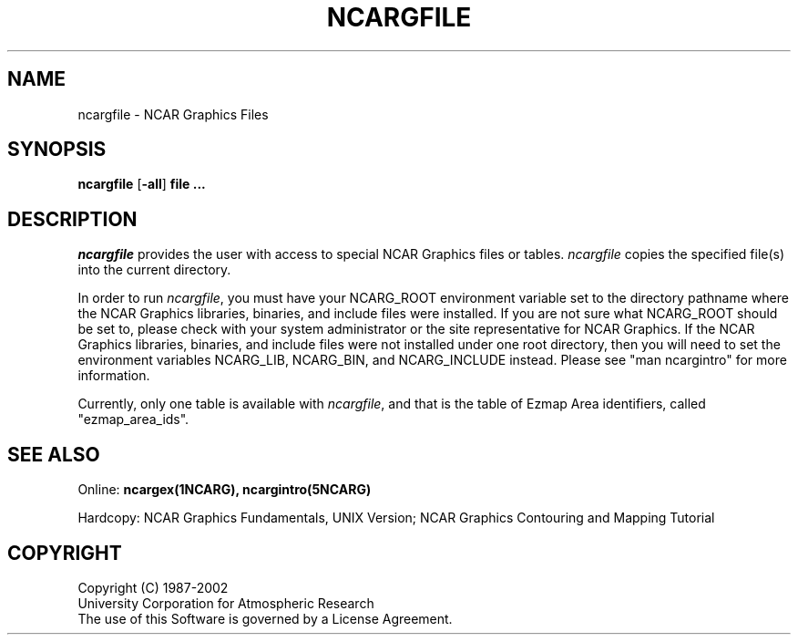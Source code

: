 .\"
.\"	$Id: ncargfile.m,v 1.10 2008-07-27 03:34:10 haley Exp $
.\"
.\" @(#)f77.1 1.4 86/07/31 SMI; 
.TH NCARGFILE 1NCARG "MARCH 1993" NCAR "NCAR GRAPHICS"
.SH NAME
ncargfile \- NCAR Graphics Files
.SH SYNOPSIS
\fBncargfile\fP 
[\fB\-all\fR]
\fBfile ...\fR
.SH DESCRIPTION
.I ncargfile
provides the user with access to special NCAR Graphics files or
tables.  \fIncargfile\fP copies the specified file(s) into the
current directory.
.sp
In order to run \fIncargfile\fP, you must have your NCARG_ROOT
environment variable set to the directory pathname where the NCAR
Graphics libraries, binaries, and include files were installed.  If
you are not sure what NCARG_ROOT should be set to, please check with
your system administrator or the site representative for NCAR
Graphics.  If the NCAR Graphics libraries, binaries, and include files
were not installed under one root directory, then you will need to set
the environment variables NCARG_LIB, NCARG_BIN, and NCARG_INCLUDE
instead.  Please see "man ncargintro" for more information.
.sp
Currently, only one table is available with \fIncargfile\fP, and that
is the table of Ezmap Area identifiers, called "ezmap_area_ids".
.sp
.fi
.SH SEE ALSO
Online:
.BR ncargex(1NCARG),
.BR ncargintro(5NCARG)
.sp
Hardcopy:
NCAR Graphics Fundamentals, UNIX Version;
NCAR Graphics Contouring and Mapping Tutorial
.SH COPYRIGHT
Copyright (C) 1987-2002
.br
University Corporation for Atmospheric Research
.br
The use of this Software is governed by a License Agreement.
